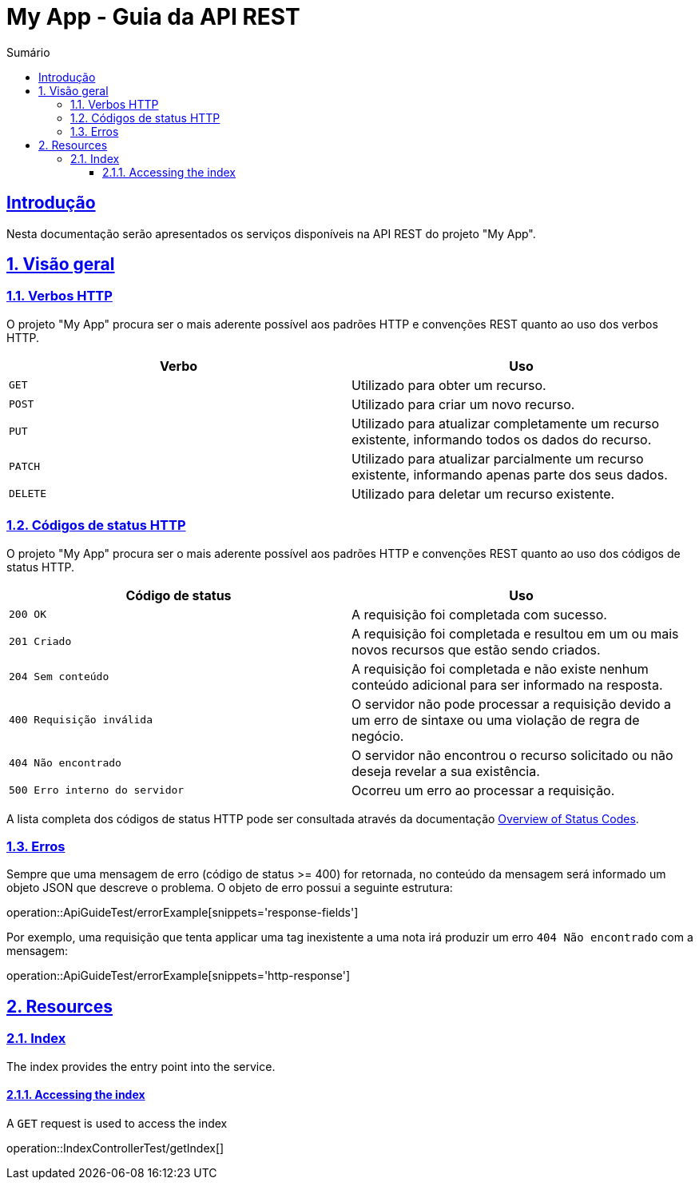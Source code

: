 // Exemplo adaptado de https://github.com/spring-projects/spring-restdocs/blob/master/samples/rest-notes-spring-data-rest/src/main/asciidoc/api-guide.adoc

= My App - Guia da API REST
:doctype: book
:icons: font
:source-highlighter: highlightjs
:toc: left
:toc-title: Sumário
:toclevels: 3
:sectnums:
:sectlinks:
:operation-path-parameters-title: Parâmetros do path da requisição
:operation-request-headers-title: Parâmetros do cabeçalho da requisição
:operation-curl-request-title: Exemplo de requisição com curl
:operation-httpie-request-title: Exemplo de requisição com httpie
:operation-http-request-title: Exemplo de requisição
:operation-request-fields-title: Descrição dos campos da requisição
:operation-response-headers-title: Parâmetros do cabeçalho da resposta
:operation-request-body-title: Corpo da requisição
:operation-http-response-title: Exemplo de resposta
:operation-response-fields-title: Descrição dos campos da resposta
:operation-response-body-title: Corpo da resposta

[introduction]
== Introdução

Nesta documentação serão apresentados os serviços disponíveis na API REST do projeto "My App".

[[overview]]
== Visão geral

[[overview-http-verbs]]
=== Verbos HTTP

O projeto "My App" procura ser o mais aderente possível aos padrões HTTP e convenções REST quanto ao uso dos verbos HTTP.

|===
| Verbo | Uso

| `GET`
| Utilizado para obter um recurso.

| `POST`
| Utilizado para criar um novo recurso.

| `PUT`
| Utilizado para atualizar completamente um recurso existente, informando todos os dados do recurso.

| `PATCH`
| Utilizado para atualizar parcialmente um recurso existente, informando apenas parte dos seus dados.

| `DELETE`
| Utilizado para deletar um recurso existente.
|===

[[overview-http-status-codes]]
=== Códigos de status HTTP

O projeto "My App" procura ser o mais aderente possível aos padrões HTTP e convenções REST quanto ao uso dos códigos de status HTTP.

|===
| Código de status | Uso

| `200 OK` 
| A requisição foi completada com sucesso.

| `201 Criado`
| A requisição foi completada e resultou em um ou mais novos recursos que estão sendo criados.

| `204 Sem conteúdo`
| A requisição foi completada e não existe nenhum conteúdo adicional para ser informado na resposta.

| `400 Requisição inválida`
| O servidor não pode processar a requisição devido a um erro de sintaxe ou uma violação de regra de negócio.

| `404 Não encontrado`
| O servidor não encontrou o recurso solicitado ou não deseja revelar a sua existência.

| `500 Erro interno do servidor`
| Ocorreu um erro ao processar a requisição.
|===

A lista completa dos códigos de status HTTP pode ser consultada através da documentação https://tools.ietf.org/html/rfc7231#section-6.1[Overview of Status Codes].

[[overview-errors]]
=== Erros

Sempre que uma mensagem de erro (código de status >= 400) for retornada, no conteúdo da mensagem será informado um objeto JSON que descreve o problema. O objeto de erro possui a seguinte estrutura:

operation::ApiGuideTest/errorExample[snippets='response-fields']

Por exemplo, uma requisição que tenta applicar uma tag inexistente a uma nota irá produzir um erro `404 Não encontrado` com a mensagem:

operation::ApiGuideTest/errorExample[snippets='http-response']

[[resources]]
== Resources

[[resources-index]]
=== Index

The index provides the entry point into the service.

[[resources-index-access]]
==== Accessing the index

A `GET` request is used to access the index

operation::IndexControllerTest/getIndex[]
